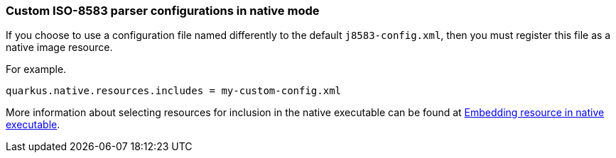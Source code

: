 === Custom ISO-8583 parser configurations in native mode

If you choose to use a configuration file named differently to the default `j8583-config.xml`, then you must register this file as a native image resource.

For example.

[source,properties]
----
quarkus.native.resources.includes = my-custom-config.xml
----

More information about selecting resources for inclusion in the native executable can be found at xref:user-guide/native-mode.adoc#embedding-resource-in-native-executable[Embedding resource in native executable].
